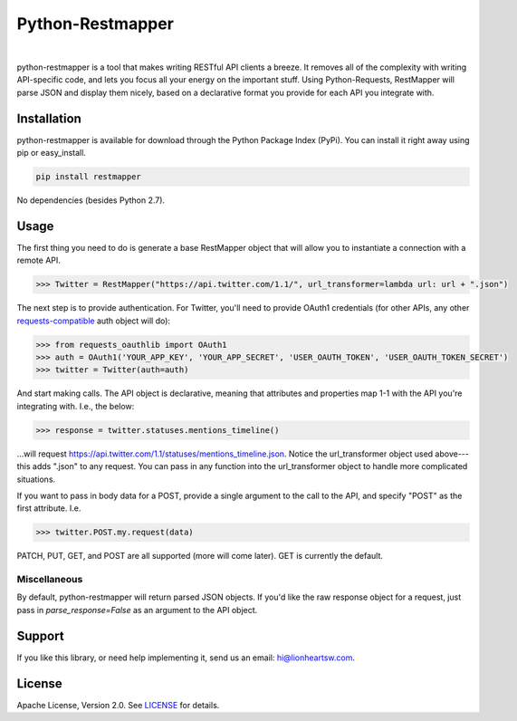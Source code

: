 Python-Restmapper
=================

|ci|_   |version|_   |downloads|_

.. |ci| image:: https://img.shields.io/travis/lionheart/python-restmapper.svg?style=flat
.. _ci: https://travis-ci.org/lionheart/restmapper.py

.. |downloads| image:: https://img.shields.io/pypi/dm/restmapper.svg?style=flat
.. _downloads: https://pypi.python.org/pypi/restmapper

.. |version| image:: https://img.shields.io/pypi/v/restmapper.svg?style=flat
.. _version: https://pypi.python.org/pypi/restmapper


python-restmapper is a tool that makes writing RESTful API clients a breeze. It removes all of the complexity with writing API-specific code, and lets you focus all your energy on the important stuff. Using Python-Requests, RestMapper will parse JSON and display them nicely, based on a declarative format you provide for each API you integrate with.


Installation
------------

python-restmapper is available for download through the Python Package Index (PyPi). You can install it right away using pip or easy_install.

.. code:: bash

   pip install restmapper

No dependencies (besides Python 2.7).


Usage
-----

The first thing you need to do is generate a base RestMapper object that will allow you to instantiate a connection with a remote API.

.. code:: pycon

   >>> Twitter = RestMapper("https://api.twitter.com/1.1/", url_transformer=lambda url: url + ".json")


The next step is to provide authentication. For Twitter, you'll need to provide OAuth1 credentials (for other APIs, any other `requests-compatible <http://docs.python-requests.org/en/latest/user/authentication/>`_ auth object will do):

.. code:: pycon

   >>> from requests_oauthlib import OAuth1
   >>> auth = OAuth1('YOUR_APP_KEY', 'YOUR_APP_SECRET', 'USER_OAUTH_TOKEN', 'USER_OAUTH_TOKEN_SECRET')
   >>> twitter = Twitter(auth=auth)

And start making calls. The API object is declarative, meaning that attributes and properties map 1-1 with the API you're integrating with. I.e., the below:

.. code:: pycon

   >>> response = twitter.statuses.mentions_timeline()

...will request https://api.twitter.com/1.1/statuses/mentions_timeline.json. Notice the url_transformer object used above---this adds ".json" to any request. You can pass in any function into the url_transformer object to handle more complicated situations.

If you want to pass in body data for a POST, provide a single argument to the call to the API, and specify "POST" as the first attribute. I.e.

.. code:: pycon

   >>> twitter.POST.my.request(data)

PATCH, PUT, GET, and POST are all supported (more will come later). GET is currently the default.

Miscellaneous
'''''''''''''

By default, python-restmapper will return parsed JSON objects. If you'd like the raw response object for a request, just pass in `parse_response=False` as an argument to the API object.


Support
-------

If you like this library, or need help implementing it, send us an email: hi@lionheartsw.com.

License
-------

.. image:: http://img.shields.io/pypi/l/restmapper.svg?style=flat
   :target: LICENSE

Apache License, Version 2.0. See `LICENSE <LICENSE>`_ for details.

